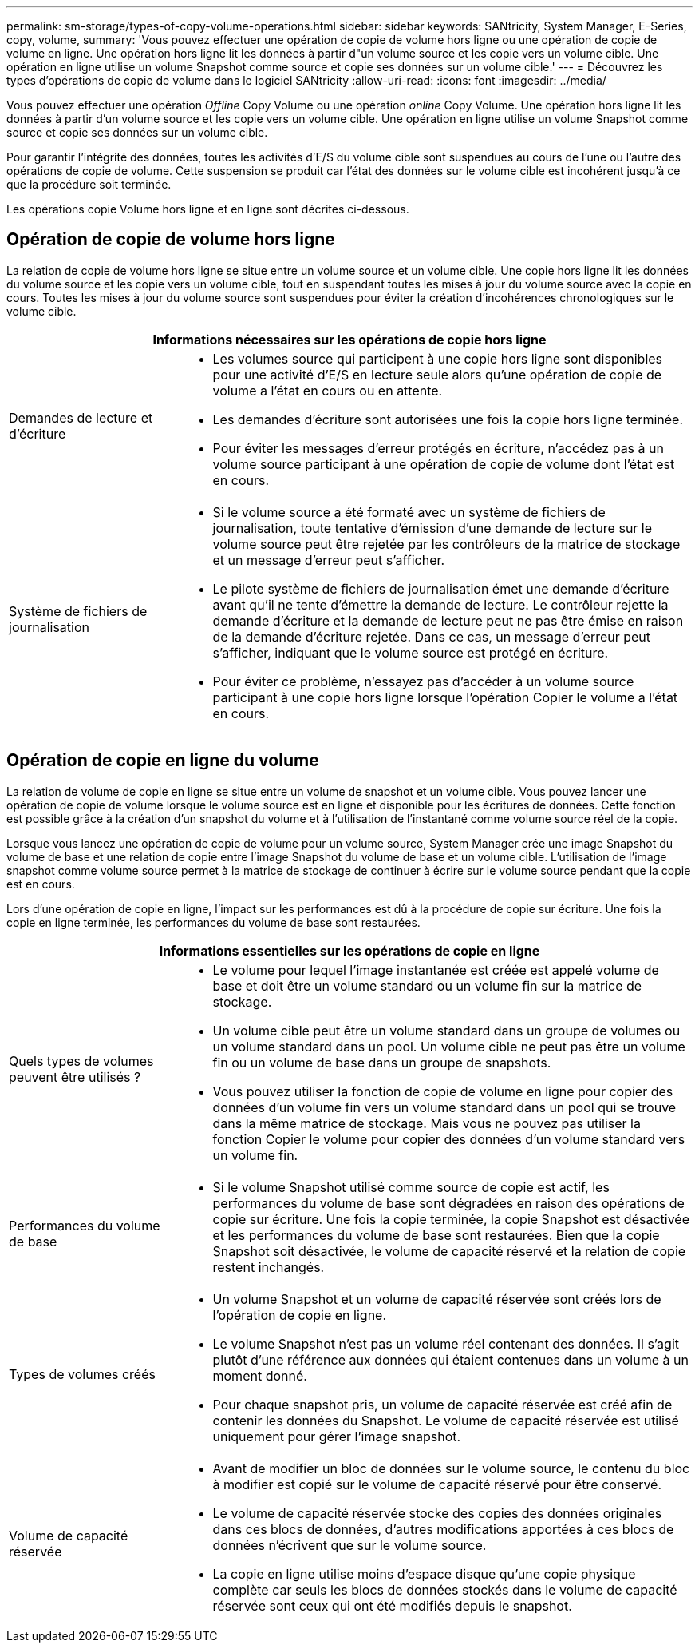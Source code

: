 ---
permalink: sm-storage/types-of-copy-volume-operations.html 
sidebar: sidebar 
keywords: SANtricity, System Manager, E-Series, copy, volume, 
summary: 'Vous pouvez effectuer une opération de copie de volume hors ligne ou une opération de copie de volume en ligne. Une opération hors ligne lit les données à partir d"un volume source et les copie vers un volume cible. Une opération en ligne utilise un volume Snapshot comme source et copie ses données sur un volume cible.' 
---
= Découvrez les types d'opérations de copie de volume dans le logiciel SANtricity
:allow-uri-read: 
:icons: font
:imagesdir: ../media/


[role="lead"]
Vous pouvez effectuer une opération _Offline_ Copy Volume ou une opération _online_ Copy Volume. Une opération hors ligne lit les données à partir d'un volume source et les copie vers un volume cible. Une opération en ligne utilise un volume Snapshot comme source et copie ses données sur un volume cible.

Pour garantir l'intégrité des données, toutes les activités d'E/S du volume cible sont suspendues au cours de l'une ou l'autre des opérations de copie de volume. Cette suspension se produit car l'état des données sur le volume cible est incohérent jusqu'à ce que la procédure soit terminée.

Les opérations copie Volume hors ligne et en ligne sont décrites ci-dessous.



== Opération de copie de volume hors ligne

La relation de copie de volume hors ligne se situe entre un volume source et un volume cible. Une copie hors ligne lit les données du volume source et les copie vers un volume cible, tout en suspendant toutes les mises à jour du volume source avec la copie en cours. Toutes les mises à jour du volume source sont suspendues pour éviter la création d'incohérences chronologiques sur le volume cible.

[cols="25h,~"]
|===
2+| Informations nécessaires sur les opérations de copie hors ligne 


 a| 
Demandes de lecture et d'écriture
 a| 
* Les volumes source qui participent à une copie hors ligne sont disponibles pour une activité d'E/S en lecture seule alors qu'une opération de copie de volume a l'état en cours ou en attente.
* Les demandes d'écriture sont autorisées une fois la copie hors ligne terminée.
* Pour éviter les messages d'erreur protégés en écriture, n'accédez pas à un volume source participant à une opération de copie de volume dont l'état est en cours.




 a| 
Système de fichiers de journalisation
 a| 
* Si le volume source a été formaté avec un système de fichiers de journalisation, toute tentative d'émission d'une demande de lecture sur le volume source peut être rejetée par les contrôleurs de la matrice de stockage et un message d'erreur peut s'afficher.
* Le pilote système de fichiers de journalisation émet une demande d'écriture avant qu'il ne tente d'émettre la demande de lecture. Le contrôleur rejette la demande d'écriture et la demande de lecture peut ne pas être émise en raison de la demande d'écriture rejetée. Dans ce cas, un message d'erreur peut s'afficher, indiquant que le volume source est protégé en écriture.
* Pour éviter ce problème, n'essayez pas d'accéder à un volume source participant à une copie hors ligne lorsque l'opération Copier le volume a l'état en cours.


|===


== Opération de copie en ligne du volume

La relation de volume de copie en ligne se situe entre un volume de snapshot et un volume cible. Vous pouvez lancer une opération de copie de volume lorsque le volume source est en ligne et disponible pour les écritures de données. Cette fonction est possible grâce à la création d'un snapshot du volume et à l'utilisation de l'instantané comme volume source réel de la copie.

Lorsque vous lancez une opération de copie de volume pour un volume source, System Manager crée une image Snapshot du volume de base et une relation de copie entre l'image Snapshot du volume de base et un volume cible. L'utilisation de l'image snapshot comme volume source permet à la matrice de stockage de continuer à écrire sur le volume source pendant que la copie est en cours.

Lors d'une opération de copie en ligne, l'impact sur les performances est dû à la procédure de copie sur écriture. Une fois la copie en ligne terminée, les performances du volume de base sont restaurées.

[cols="25h,~"]
|===
2+| Informations essentielles sur les opérations de copie en ligne 


 a| 
Quels types de volumes peuvent être utilisés ?
 a| 
* Le volume pour lequel l'image instantanée est créée est appelé volume de base et doit être un volume standard ou un volume fin sur la matrice de stockage.
* Un volume cible peut être un volume standard dans un groupe de volumes ou un volume standard dans un pool. Un volume cible ne peut pas être un volume fin ou un volume de base dans un groupe de snapshots.
* Vous pouvez utiliser la fonction de copie de volume en ligne pour copier des données d'un volume fin vers un volume standard dans un pool qui se trouve dans la même matrice de stockage. Mais vous ne pouvez pas utiliser la fonction Copier le volume pour copier des données d'un volume standard vers un volume fin.




 a| 
Performances du volume de base
 a| 
* Si le volume Snapshot utilisé comme source de copie est actif, les performances du volume de base sont dégradées en raison des opérations de copie sur écriture. Une fois la copie terminée, la copie Snapshot est désactivée et les performances du volume de base sont restaurées. Bien que la copie Snapshot soit désactivée, le volume de capacité réservé et la relation de copie restent inchangés.




 a| 
Types de volumes créés
 a| 
* Un volume Snapshot et un volume de capacité réservée sont créés lors de l'opération de copie en ligne.
* Le volume Snapshot n'est pas un volume réel contenant des données. Il s'agit plutôt d'une référence aux données qui étaient contenues dans un volume à un moment donné.
* Pour chaque snapshot pris, un volume de capacité réservée est créé afin de contenir les données du Snapshot. Le volume de capacité réservée est utilisé uniquement pour gérer l'image snapshot.




 a| 
Volume de capacité réservée
 a| 
* Avant de modifier un bloc de données sur le volume source, le contenu du bloc à modifier est copié sur le volume de capacité réservé pour être conservé.
* Le volume de capacité réservée stocke des copies des données originales dans ces blocs de données, d'autres modifications apportées à ces blocs de données n'écrivent que sur le volume source.
* La copie en ligne utilise moins d'espace disque qu'une copie physique complète car seuls les blocs de données stockés dans le volume de capacité réservée sont ceux qui ont été modifiés depuis le snapshot.


|===